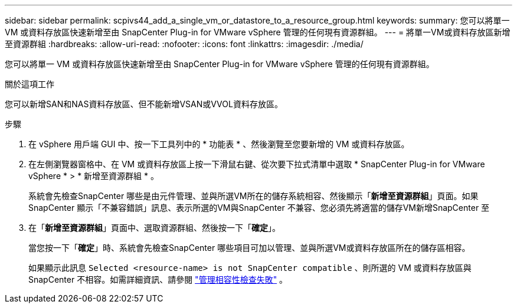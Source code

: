 ---
sidebar: sidebar 
permalink: scpivs44_add_a_single_vm_or_datastore_to_a_resource_group.html 
keywords:  
summary: 您可以將單一 VM 或資料存放區快速新增至由 SnapCenter Plug-in for VMware vSphere 管理的任何現有資源群組。 
---
= 將單一VM或資料存放區新增至資源群組
:hardbreaks:
:allow-uri-read: 
:nofooter: 
:icons: font
:linkattrs: 
:imagesdir: ./media/


[role="lead"]
您可以將單一 VM 或資料存放區快速新增至由 SnapCenter Plug-in for VMware vSphere 管理的任何現有資源群組。

.關於這項工作
您可以新增SAN和NAS資料存放區、但不能新增VSAN或VVOL資料存放區。

.步驟
. 在 vSphere 用戶端 GUI 中、按一下工具列中的 * 功能表 * 、然後瀏覽至您要新增的 VM 或資料存放區。
. 在左側瀏覽器窗格中、在 VM 或資料存放區上按一下滑鼠右鍵、從次要下拉式清單中選取 * SnapCenter Plug-in for VMware vSphere * > * 新增至資源群組 * 。
+
系統會先檢查SnapCenter 哪些是由元件管理、並與所選VM所在的儲存系統相容、然後顯示「*新增至資源群組*」頁面。如果SnapCenter 顯示「不兼容錯誤」訊息、表示所選的VM與SnapCenter 不兼容、您必須先將適當的儲存VM新增SnapCenter 至

. 在「*新增至資源群組*」頁面中、選取資源群組、然後按一下「*確定*」。
+
當您按一下「*確定*」時、系統會先檢查SnapCenter 哪些項目可加以管理、並與所選VM或資料存放區所在的儲存區相容。

+
如果顯示此訊息 `Selected <resource-name> is not SnapCenter compatible` 、則所選的 VM 或資料存放區與 SnapCenter 不相容。如需詳細資訊、請參閱 link:scpivs44_create_resource_groups_for_vms_and_datastores.html#manage-compatibility-check-failures["管理相容性檢查失敗"] 。


